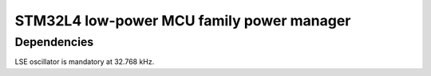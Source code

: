 ============================================================
STM32L4 low-power MCU family power manager 
============================================================




Dependencies
-------------------------

LSE oscillator is mandatory at 32.768 kHz.


